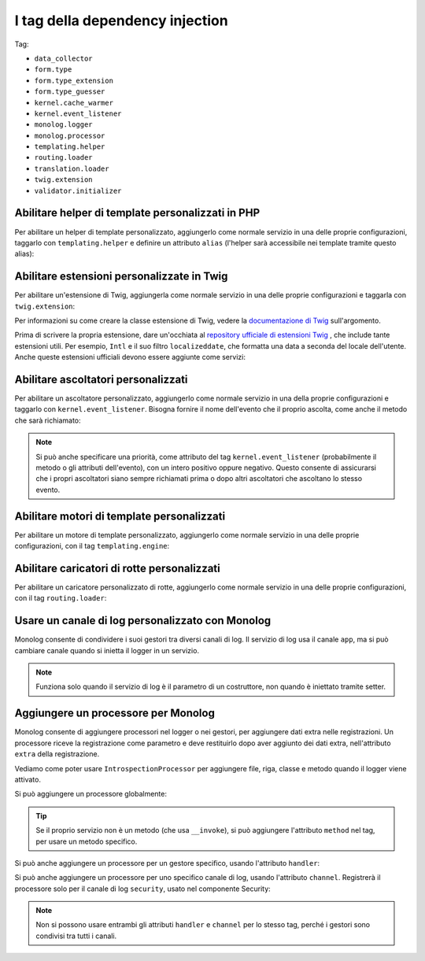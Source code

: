I tag della dependency injection
================================

Tag:

* ``data_collector``
* ``form.type``
* ``form.type_extension``
* ``form.type_guesser``
* ``kernel.cache_warmer``
* ``kernel.event_listener``
* ``monolog.logger``
* ``monolog.processor``
* ``templating.helper``
* ``routing.loader``
* ``translation.loader``
* ``twig.extension``
* ``validator.initializer``

Abilitare helper di template personalizzati in PHP 
--------------------------------------------------

Per abilitare un helper di template personalizzato, aggiungerlo come normale servizio in
una delle proprie configurazioni, taggarlo con ``templating.helper`` e definire un
attributo ``alias`` (l'helper sarà accessibile nei template tramite questo
alias):

.. configuration-block::

    .. code-block:: yaml

        services:
            templating.helper.your_helper_name:
                class: Fully\Qualified\Helper\Class\Name
                tags:
                    - { name: templating.helper, alias: alias_name }

    .. code-block:: xml

        <service id="templating.helper.your_helper_name" class="Fully\Qualified\Helper\Class\Name">
            <tag name="templating.helper" alias="alias_name" />
        </service>

    .. code-block:: php

        $container
            ->register('templating.helper.your_helper_name', 'Fully\Qualified\Helper\Class\Name')
            ->addTag('templating.helper', array('alias' => 'alias_name'))
        ;

.. _reference-dic-tags-twig-extension:

Abilitare estensioni personalizzate in Twig
-------------------------------------------

Per abilitare un'estensione di Twig, aggiungerla come normale servizio in una delle
proprie configurazioni e taggarla con ``twig.extension``:

.. configuration-block::

    .. code-block:: yaml

        services:
            twig.extension.your_extension_name:
                class: Fully\Qualified\Extension\Class\Name
                tags:
                    - { name: twig.extension }

    .. code-block:: xml

        <service id="twig.extension.your_extension_name" class="Fully\Qualified\Extension\Class\Name">
            <tag name="twig.extension" />
        </service>

    .. code-block:: php

        $container
            ->register('twig.extension.your_extension_name', 'Fully\Qualified\Extension\Class\Name')
            ->addTag('twig.extension')
        ;

Per informazioni su come creare la classe estensione di Twig, vedere la
`documentazione di Twig`_ sull'argomento.

Prima di scrivere la propria estensione, dare un'occhiata al
`repository ufficiale di estensioni Twig`_ , che include tante estensioni
utili. Per esempio, ``Intl`` e il suo filtro ``localizeddate``, che
formatta una data a seconda del locale dell'utente. Anche queste estensioni ufficiali
devono essere aggiunte come servizi:

.. configuration-block::

    .. code-block:: yaml

        services:
            twig.extension.intl:
                class: Twig_Extensions_Extension_Intl
                tags:
                    - { name: twig.extension }

    .. code-block:: xml

        <service id="twig.extension.intl" class="Twig_Extensions_Extension_Intl">
            <tag name="twig.extension" />
        </service>

    .. code-block:: php

        $container
            ->register('twig.extension.intl', 'Twig_Extensions_Extension_Intl')
            ->addTag('twig.extension')
        ;

.. _dic-tags-kernel-event-listener:

Abilitare ascoltatori personalizzati
------------------------------------

Per abilitare un ascoltatore personalizzato, aggiungerlo come normale servizio in una
della proprie configurazioni e taggarlo con ``kernel.event_listener``. Bisogna fornire
il nome dell'evento che il proprio ascolta, come anche il metodo che sarà
richiamato:

.. configuration-block::

    .. code-block:: yaml

        services:
            kernel.listener.your_listener_name:
                class: Fully\Qualified\Listener\Class\Name
                tags:
                    - { name: kernel.event_listener, event: xxx, method: onXxx }

    .. code-block:: xml

        <service id="kernel.listener.your_listener_name" class="Fully\Qualified\Listener\Class\Name">
            <tag name="kernel.event_listener" event="xxx" method="onXxx" />
        </service>

    .. code-block:: php

        $container
            ->register('kernel.listener.your_listener_name', 'Fully\Qualified\Listener\Class\Name')
            ->addTag('kernel.event_listener', array('event' => 'xxx', 'method' => 'onXxx'))
        ;

.. note::

    Si può anche specificare una priorità, come attributo del tag ``kernel.event_listener``
    (probabilmente il metodo o gli attributi dell'evento), con un intero positivo oppure
    negativo. Questo consente di assicurarsi che i propri ascoltatori siano sempre
    richiamati prima o dopo altri ascoltatori che ascoltano lo stesso evento.

Abilitare motori di template personalizzati
-------------------------------------------

Per abilitare un motore di template personalizzato, aggiungerlo come normale servizio in
una delle proprie configurazioni, con il tag ``templating.engine``:

.. configuration-block::

    .. code-block:: yaml

        services:
            templating.engine.your_engine_name:
                class: Fully\Qualified\Engine\Class\Name
                tags:
                    - { name: templating.engine }

    .. code-block:: xml

        <service id="templating.engine.your_engine_name" class="Fully\Qualified\Engine\Class\Name">
            <tag name="templating.engine" />
        </service>

    .. code-block:: php

        $container
            ->register('templating.engine.your_engine_name', 'Fully\Qualified\Engine\Class\Name')
            ->addTag('templating.engine')
        ;

Abilitare caricatori di rotte personalizzati
--------------------------------------------

Per abilitare un caricatore personalizzato di rotte, aggiungerlo come normale servizio
in una delle proprie configurazioni, con il tag ``routing.loader``:

.. configuration-block::

    .. code-block:: yaml

        services:
            routing.loader.your_loader_name:
                class: Fully\Qualified\Loader\Class\Name
                tags:
                    - { name: routing.loader }

    .. code-block:: xml

        <service id="routing.loader.your_loader_name" class="Fully\Qualified\Loader\Class\Name">
            <tag name="routing.loader" />
        </service>

    .. code-block:: php

        $container
            ->register('routing.loader.your_loader_name', 'Fully\Qualified\Loader\Class\Name')
            ->addTag('routing.loader')
        ;

.. _dic_tags-monolog:

Usare un canale di log personalizzato con Monolog
-------------------------------------------------

Monolog consente di condividere i suoi gestori tra diversi canali di log.
Il servizio di log usa il canale ``app``, ma si può cambiare canale quando si
inietta il logger in un servizio.

.. configuration-block::

    .. code-block:: yaml

        services:
            mio_servizio:
                class: Fully\Qualified\Loader\Class\Name
                arguments: [@logger]
                tags:
                    - { name: monolog.logger, channel: acme }

    .. code-block:: xml

        <service id="mio_servizio" class="Fully\Qualified\Loader\Class\Name">
            <argument type="service" id="logger" />
            <tag name="monolog.logger" channel="acme" />
        </service>

    .. code-block:: php

        $definition = new Definition('Fully\Qualified\Loader\Class\Name', array(new Reference('logger'));
        $definition->addTag('monolog.logger', array('channel' => 'acme'));
        $container->register('mio_servizio', $definition);;

.. note::

    Funziona solo quando il servizio di log è il parametro di un costruttore, non
    quando è iniettato tramite setter.

.. _dic_tags-monolog-processor:

Aggiungere un processore per Monolog
------------------------------------

Monolog consente di aggiungere processori nel logger o nei gestori, per aggiungere
dati extra nelle registrazioni. Un processore riceve la registrazione come parametro e
deve restituirlo dopo aver aggiunto dei dati extra, nell'attributo ``extra`` della
registrazione.

Vediamo come poter usare ``IntrospectionProcessor`` per aggiungere file, riga, classe
e metodo quando il logger viene attivato.

Si può aggiungere un processore globalmente:

.. configuration-block::

    .. code-block:: yaml

        services:
            mio_servizio:
                class: Monolog\Processor\IntrospectionProcessor
                tags:
                    - { name: monolog.processor }

    .. code-block:: xml

        <service id="mio_servizio" class="Monolog\Processor\IntrospectionProcessor">
            <tag name="monolog.processor" />
        </service>

    .. code-block:: php

        $definition = new Definition('Monolog\Processor\IntrospectionProcessor');
        $definition->addTag('monolog.processor');
        $container->register('mio_servizio', $definition);

.. tip::

    Se il proprio servizio non è un metodo (che usa ``__invoke``), si può aggiungere
    l'attributo ``method`` nel tag, per usare un metodo specifico.

Si può anche aggiungere un processore per un gestore specifico, usando l'attributo
``handler``:

.. configuration-block::

    .. code-block:: yaml

        services:
            mio_servizio:
                class: Monolog\Processor\IntrospectionProcessor
                tags:
                    - { name: monolog.processor, handler: firephp }

    .. code-block:: xml

        <service id="mio_servizio" class="Monolog\Processor\IntrospectionProcessor">
            <tag name="monolog.processor" handler="firephp" />
        </service>

    .. code-block:: php

        $definition = new Definition('Monolog\Processor\IntrospectionProcessor');
        $definition->addTag('monolog.processor', array('handler' => 'firephp');
        $container->register('mio_servizio', $definition);

Si può anche aggiungere un processore per uno specifico canale di log, usando
l'attributo ``channel``. Registrerà il processore solo per il canale di log
``security``, usato nel componente Security:

.. configuration-block::

    .. code-block:: yaml

        services:
            mio_servizio:
                class: Monolog\Processor\IntrospectionProcessor
                tags:
                    - { name: monolog.processor, channel: security }

    .. code-block:: xml

        <service id="mio_servizio" class="Monolog\Processor\IntrospectionProcessor">
            <tag name="monolog.processor" channel="security" />
        </service>

    .. code-block:: php

        $definition = new Definition('Monolog\Processor\IntrospectionProcessor');
        $definition->addTag('monolog.processor', array('channel' => 'security');
        $container->register('mio_servizio', $definition);

.. note::

    Non si possono usare entrambi gli attributi ``handler`` e ``channel`` per lo stesso
    tag, perché i gestori sono condivisi tra tutti i canali.

..  _`documentazione di Twig`: http://twig.sensiolabs.org/doc/extensions.html
..  _`repository ufficiale di estensioni Twig`: http://github.com/fabpot/Twig-extensions
